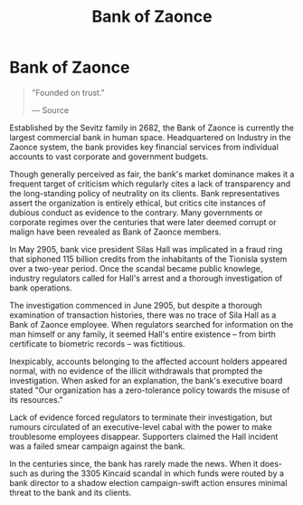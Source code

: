 :PROPERTIES:
:ID:       e9439fe0-8637-4330-b5fd-b4f1643cf472
:END:
#+title: Bank of Zaonce
#+filetags: :Corporation:
* Bank of Zaonce

#+begin_quote

  "Founded on trust."

  --- Source
#+end_quote

Established by the Sevitz family in 2682, the Bank of Zaonce is
currently the largest commercial bank in human space. Headquartered on
Industry in the Zaonce system, the bank provides key financial services
from individual accounts to vast corporate and government budgets.

Though generally perceived as fair, the bank's market dominance makes it
a frequent target of criticism which regularly cites a lack of
transparency and the long-standing policy of neutrality on its clients.
Bank representatives assert the organization is entirely ethical, but
critics cite instances of dubious conduct as evidence to the contrary.
Many governments or corporate regimes over the centuries that were later
deemed corrupt or malign have been revealed as Bank of Zaonce members.

In May 2905, bank vice president Silas Hall was implicated in a fraud
ring that siphoned 115 billion credits from the inhabitants of the
Tionisla system over a two-year period. Once the scandal became public
knowlege, industry regulators called for Hall's arrest and a thorough
investigation of bank operations.

The investigation commenced in June 2905, but despite a thorough
examination of transaction histories, there was no trace of Sila Hall as
a Bank of Zaonce employee. When regulators searched for information on
the man himself or any family, it seemed Hall's entire existence -- from
birth certificate to biometric records -- was fictitious.

Inexpicably, accounts belonging to the affected account holders appeared
normal, with no evidence of the illicit withdrawals that prompted the
investigation. When asked for an explanation, the bank's executive board
stated "Our organization has a zero-tolerance policy towards the misuse
of its resources."

Lack of evidence forced regulators to terminate their investigation, but
rumours circulated of an executive-level cabal with the power to make
troublesome employees disappear. Supporters claimed the Hall incident
was a failed smear campaign against the bank.

In the centuries since, the bank has rarely made the news. When it
does-such as during the 3305 Kincaid scandal in which funds were routed
by a bank director to a shadow election campaign-swift action ensures
minimal threat to the bank and its clients.

